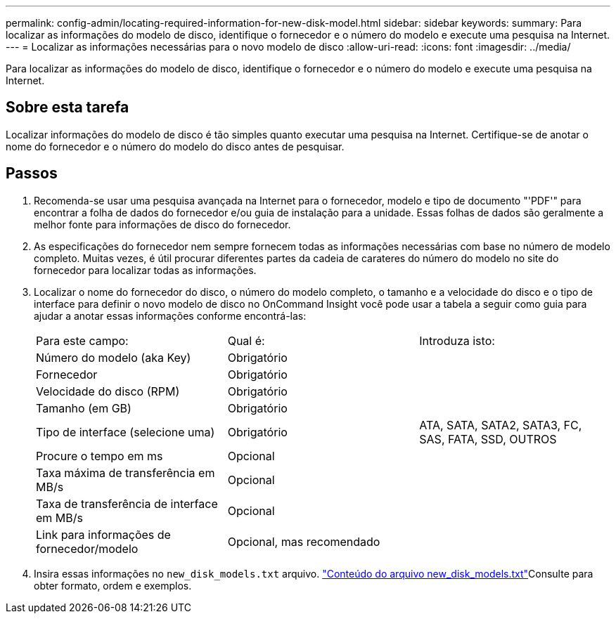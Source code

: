 ---
permalink: config-admin/locating-required-information-for-new-disk-model.html 
sidebar: sidebar 
keywords:  
summary: Para localizar as informações do modelo de disco, identifique o fornecedor e o número do modelo e execute uma pesquisa na Internet. 
---
= Localizar as informações necessárias para o novo modelo de disco
:allow-uri-read: 
:icons: font
:imagesdir: ../media/


[role="lead"]
Para localizar as informações do modelo de disco, identifique o fornecedor e o número do modelo e execute uma pesquisa na Internet.



== Sobre esta tarefa

Localizar informações do modelo de disco é tão simples quanto executar uma pesquisa na Internet. Certifique-se de anotar o nome do fornecedor e o número do modelo do disco antes de pesquisar.



== Passos

. Recomenda-se usar uma pesquisa avançada na Internet para o fornecedor, modelo e tipo de documento "'PDF'" para encontrar a folha de dados do fornecedor e/ou guia de instalação para a unidade. Essas folhas de dados são geralmente a melhor fonte para informações de disco do fornecedor.
. As especificações do fornecedor nem sempre fornecem todas as informações necessárias com base no número de modelo completo. Muitas vezes, é útil procurar diferentes partes da cadeia de carateres do número do modelo no site do fornecedor para localizar todas as informações.
. Localizar o nome do fornecedor do disco, o número do modelo completo, o tamanho e a velocidade do disco e o tipo de interface para definir o novo modelo de disco no OnCommand Insight você pode usar a tabela a seguir como guia para ajudar a anotar essas informações conforme encontrá-las:
+
|===


| Para este campo: | Qual é: | Introduza isto: 


 a| 
Número do modelo (aka Key)
 a| 
Obrigatório
 a| 



 a| 
Fornecedor
 a| 
Obrigatório
 a| 



 a| 
Velocidade do disco (RPM)
 a| 
Obrigatório
 a| 



 a| 
Tamanho (em GB)
 a| 
Obrigatório
 a| 



 a| 
Tipo de interface (selecione uma)
 a| 
Obrigatório
 a| 
ATA, SATA, SATA2, SATA3, FC, SAS, FATA, SSD, OUTROS



 a| 
Procure o tempo em ms
 a| 
Opcional
 a| 



 a| 
Taxa máxima de transferência em MB/s
 a| 
Opcional
 a| 



 a| 
Taxa de transferência de interface em MB/s
 a| 
Opcional
 a| 



 a| 
Link para informações de fornecedor/modelo
 a| 
Opcional, mas recomendado
 a| 

|===
. Insira essas informações no `new_disk_models.txt` arquivo. link:content-of-the-new-disk-models-txt-file.md#["Conteúdo do arquivo new_disk_models.txt"]Consulte para obter formato, ordem e exemplos.

